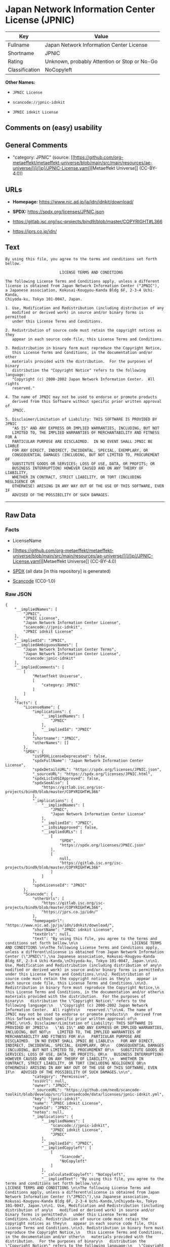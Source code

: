 * Japan Network Information Center License (JPNIC)
| Key            | Value                                        |
|----------------+----------------------------------------------|
| Fullname       | Japan Network Information Center License     |
| Shortname      | JPNIC                                        |
| Rating         | Unknown, probably Attention or Stop or No-Go |
| Classification | NoCopyleft                                   |

*Other Names:*

- =JPNIC License=

- =scancode://jpnic-idnkit=

- =JPNIC idnkit License=

** Comments on (easy) usability

** General Comments

- "category: JPNIC" (source:
  [[https://github.com/org-metaeffekt/metaeffekt-universe/blob/main/src/main/resources/ae-universe/[j]/[jp]/JPNIC-License.yaml][Metaeffekt
  Universe]] (CC-BY-4.0))

** URLs

- *Homepage:* https://www.nic.ad.jp/ja/idn/idnkit/download/

- *SPDX:* https://spdx.org/licenses/JPNIC.json

- https://gitlab.isc.org/isc-projects/bind9/blob/master/COPYRIGHT#L366

- https://jprs.co.jp/idn/

** Text
#+begin_example
  By using this file, you agree to the terms and conditions set forth bellow.

                          LICENSE TERMS AND CONDITIONS 

  The following License Terms and Conditions apply, unless a different
  license is obtained from Japan Network Information Center ("JPNIC"),
  a Japanese association, Kokusai-Kougyou-Kanda Bldg 6F, 2-3-4 Uchi-Kanda,
  Chiyoda-ku, Tokyo 101-0047, Japan.

  1. Use, Modification and Redistribution (including distribution of any
     modified or derived work) in source and/or binary forms is permitted
     under this License Terms and Conditions.

  2. Redistribution of source code must retain the copyright notices as they
     appear in each source code file, this License Terms and Conditions.

  3. Redistribution in binary form must reproduce the Copyright Notice,
     this License Terms and Conditions, in the documentation and/or other
     materials provided with the distribution.  For the purposes of binary
     distribution the "Copyright Notice" refers to the following language:
     "Copyright (c) 2000-2002 Japan Network Information Center.  All rights
     reserved."

  4. The name of JPNIC may not be used to endorse or promote products
     derived from this Software without specific prior written approval of
     JPNIC.

  5. Disclaimer/Limitation of Liability: THIS SOFTWARE IS PROVIDED BY JPNIC
     "AS IS" AND ANY EXPRESS OR IMPLIED WARRANTIES, INCLUDING, BUT NOT
     LIMITED TO, THE IMPLIED WARRANTIES OF MERCHANTABILITY AND FITNESS FOR A
     PARTICULAR PURPOSE ARE DISCLAIMED.  IN NO EVENT SHALL JPNIC BE LIABLE
     FOR ANY DIRECT, INDIRECT, INCIDENTAL, SPECIAL, EXEMPLARY, OR
     CONSEQUENTIAL DAMAGES (INCLUDING, BUT NOT LIMITED TO, PROCUREMENT OF
     SUBSTITUTE GOODS OR SERVICES; LOSS OF USE, DATA, OR PROFITS; OR
     BUSINESS INTERRUPTION) HOWEVER CAUSED AND ON ANY THEORY OF LIABILITY,
     WHETHER IN CONTRACT, STRICT LIABILITY, OR TORT (INCLUDING NEGLIGENCE OR
     OTHERWISE) ARISING IN ANY WAY OUT OF THE USE OF THIS SOFTWARE, EVEN IF
     ADVISED OF THE POSSIBILITY OF SUCH DAMAGES.
#+end_example

--------------

** Raw Data
*** Facts

- LicenseName

- [[https://github.com/org-metaeffekt/metaeffekt-universe/blob/main/src/main/resources/ae-universe/[j]/[jp]/JPNIC-License.yaml][Metaeffekt
  Universe]] (CC-BY-4.0)

- [[https://spdx.org/licenses/JPNIC.html][SPDX]] (all data [in this
  repository] is generated)

- [[https://github.com/nexB/scancode-toolkit/blob/develop/src/licensedcode/data/licenses/jpnic-idnkit.yml][Scancode]]
  (CC0-1.0)

*** Raw JSON
#+begin_example
  {
      "__impliedNames": [
          "JPNIC",
          "JPNIC License",
          "Japan Network Information Center License",
          "scancode://jpnic-idnkit",
          "JPNIC idnkit License"
      ],
      "__impliedId": "JPNIC",
      "__impliedAmbiguousNames": [
          "Japan Network Information Center Terms",
          "Japan Network Information Center License",
          "scancode:jpnic-idnkit"
      ],
      "__impliedComments": [
          [
              "Metaeffekt Universe",
              [
                  "category: JPNIC"
              ]
          ]
      ],
      "facts": {
          "LicenseName": {
              "implications": {
                  "__impliedNames": [
                      "JPNIC"
                  ],
                  "__impliedId": "JPNIC"
              },
              "shortname": "JPNIC",
              "otherNames": []
          },
          "SPDX": {
              "isSPDXLicenseDeprecated": false,
              "spdxFullName": "Japan Network Information Center License",
              "spdxDetailsURL": "https://spdx.org/licenses/JPNIC.json",
              "_sourceURL": "https://spdx.org/licenses/JPNIC.html",
              "spdxLicIsOSIApproved": false,
              "spdxSeeAlso": [
                  "https://gitlab.isc.org/isc-projects/bind9/blob/master/COPYRIGHT#L366"
              ],
              "_implications": {
                  "__impliedNames": [
                      "JPNIC",
                      "Japan Network Information Center License"
                  ],
                  "__impliedId": "JPNIC",
                  "__isOsiApproved": false,
                  "__impliedURLs": [
                      [
                          "SPDX",
                          "https://spdx.org/licenses/JPNIC.json"
                      ],
                      [
                          null,
                          "https://gitlab.isc.org/isc-projects/bind9/blob/master/COPYRIGHT#L366"
                      ]
                  ]
              },
              "spdxLicenseId": "JPNIC"
          },
          "Scancode": {
              "otherUrls": [
                  "https://gitlab.isc.org/isc-projects/bind9/blob/master/COPYRIGHT#L366",
                  "https://jprs.co.jp/idn/"
              ],
              "homepageUrl": "https://www.nic.ad.jp/ja/idn/idnkit/download/",
              "shortName": "JPNIC idnkit License",
              "textUrls": null,
              "text": "By using this file, you agree to the terms and conditions set forth bellow.\n\n                        LICENSE TERMS AND CONDITIONS \n\nThe following License Terms and Conditions apply, unless a different\nlicense is obtained from Japan Network Information Center (\"JPNIC\"),\na Japanese association, Kokusai-Kougyou-Kanda Bldg 6F, 2-3-4 Uchi-Kanda,\nChiyoda-ku, Tokyo 101-0047, Japan.\n\n1. Use, Modification and Redistribution (including distribution of any\n   modified or derived work) in source and/or binary forms is permitted\n   under this License Terms and Conditions.\n\n2. Redistribution of source code must retain the copyright notices as they\n   appear in each source code file, this License Terms and Conditions.\n\n3. Redistribution in binary form must reproduce the Copyright Notice,\n   this License Terms and Conditions, in the documentation and/or other\n   materials provided with the distribution.  For the purposes of binary\n   distribution the \"Copyright Notice\" refers to the following language:\n   \"Copyright (c) 2000-2002 Japan Network Information Center.  All rights\n   reserved.\"\n\n4. The name of JPNIC may not be used to endorse or promote products\n   derived from this Software without specific prior written approval of\n   JPNIC.\n\n5. Disclaimer/Limitation of Liability: THIS SOFTWARE IS PROVIDED BY JPNIC\n   \"AS IS\" AND ANY EXPRESS OR IMPLIED WARRANTIES, INCLUDING, BUT NOT\n   LIMITED TO, THE IMPLIED WARRANTIES OF MERCHANTABILITY AND FITNESS FOR A\n   PARTICULAR PURPOSE ARE DISCLAIMED.  IN NO EVENT SHALL JPNIC BE LIABLE\n   FOR ANY DIRECT, INDIRECT, INCIDENTAL, SPECIAL, EXEMPLARY, OR\n   CONSEQUENTIAL DAMAGES (INCLUDING, BUT NOT LIMITED TO, PROCUREMENT OF\n   SUBSTITUTE GOODS OR SERVICES; LOSS OF USE, DATA, OR PROFITS; OR\n   BUSINESS INTERRUPTION) HOWEVER CAUSED AND ON ANY THEORY OF LIABILITY,\n   WHETHER IN CONTRACT, STRICT LIABILITY, OR TORT (INCLUDING NEGLIGENCE OR\n   OTHERWISE) ARISING IN ANY WAY OUT OF THE USE OF THIS SOFTWARE, EVEN IF\n   ADVISED OF THE POSSIBILITY OF SUCH DAMAGES.\n\n",
              "category": "Permissive",
              "osiUrl": null,
              "owner": "JPNIC",
              "_sourceURL": "https://github.com/nexB/scancode-toolkit/blob/develop/src/licensedcode/data/licenses/jpnic-idnkit.yml",
              "key": "jpnic-idnkit",
              "name": "JPNIC idnkit License",
              "spdxId": "JPNIC",
              "notes": null,
              "_implications": {
                  "__impliedNames": [
                      "scancode://jpnic-idnkit",
                      "JPNIC idnkit License",
                      "JPNIC"
                  ],
                  "__impliedId": "JPNIC",
                  "__impliedCopyleft": [
                      [
                          "Scancode",
                          "NoCopyleft"
                      ]
                  ],
                  "__calculatedCopyleft": "NoCopyleft",
                  "__impliedText": "By using this file, you agree to the terms and conditions set forth bellow.\n\n                        LICENSE TERMS AND CONDITIONS \n\nThe following License Terms and Conditions apply, unless a different\nlicense is obtained from Japan Network Information Center (\"JPNIC\"),\na Japanese association, Kokusai-Kougyou-Kanda Bldg 6F, 2-3-4 Uchi-Kanda,\nChiyoda-ku, Tokyo 101-0047, Japan.\n\n1. Use, Modification and Redistribution (including distribution of any\n   modified or derived work) in source and/or binary forms is permitted\n   under this License Terms and Conditions.\n\n2. Redistribution of source code must retain the copyright notices as they\n   appear in each source code file, this License Terms and Conditions.\n\n3. Redistribution in binary form must reproduce the Copyright Notice,\n   this License Terms and Conditions, in the documentation and/or other\n   materials provided with the distribution.  For the purposes of binary\n   distribution the \"Copyright Notice\" refers to the following language:\n   \"Copyright (c) 2000-2002 Japan Network Information Center.  All rights\n   reserved.\"\n\n4. The name of JPNIC may not be used to endorse or promote products\n   derived from this Software without specific prior written approval of\n   JPNIC.\n\n5. Disclaimer/Limitation of Liability: THIS SOFTWARE IS PROVIDED BY JPNIC\n   \"AS IS\" AND ANY EXPRESS OR IMPLIED WARRANTIES, INCLUDING, BUT NOT\n   LIMITED TO, THE IMPLIED WARRANTIES OF MERCHANTABILITY AND FITNESS FOR A\n   PARTICULAR PURPOSE ARE DISCLAIMED.  IN NO EVENT SHALL JPNIC BE LIABLE\n   FOR ANY DIRECT, INDIRECT, INCIDENTAL, SPECIAL, EXEMPLARY, OR\n   CONSEQUENTIAL DAMAGES (INCLUDING, BUT NOT LIMITED TO, PROCUREMENT OF\n   SUBSTITUTE GOODS OR SERVICES; LOSS OF USE, DATA, OR PROFITS; OR\n   BUSINESS INTERRUPTION) HOWEVER CAUSED AND ON ANY THEORY OF LIABILITY,\n   WHETHER IN CONTRACT, STRICT LIABILITY, OR TORT (INCLUDING NEGLIGENCE OR\n   OTHERWISE) ARISING IN ANY WAY OUT OF THE USE OF THIS SOFTWARE, EVEN IF\n   ADVISED OF THE POSSIBILITY OF SUCH DAMAGES.\n\n",
                  "__impliedURLs": [
                      [
                          "Homepage",
                          "https://www.nic.ad.jp/ja/idn/idnkit/download/"
                      ],
                      [
                          null,
                          "https://gitlab.isc.org/isc-projects/bind9/blob/master/COPYRIGHT#L366"
                      ],
                      [
                          null,
                          "https://jprs.co.jp/idn/"
                      ]
                  ]
              }
          },
          "Metaeffekt Universe": {
              "spdxIdentifier": "JPNIC",
              "shortName": null,
              "category": "JPNIC",
              "alternativeNames": [
                  "Japan Network Information Center Terms",
                  "Japan Network Information Center License"
              ],
              "_sourceURL": "https://github.com/org-metaeffekt/metaeffekt-universe/blob/main/src/main/resources/ae-universe/[j]/[jp]/JPNIC-License.yaml",
              "otherIds": [
                  "scancode:jpnic-idnkit"
              ],
              "canonicalName": "JPNIC License",
              "_implications": {
                  "__impliedNames": [
                      "JPNIC License",
                      "JPNIC"
                  ],
                  "__impliedId": "JPNIC",
                  "__impliedAmbiguousNames": [
                      "Japan Network Information Center Terms",
                      "Japan Network Information Center License",
                      "scancode:jpnic-idnkit"
                  ],
                  "__impliedComments": [
                      [
                          "Metaeffekt Universe",
                          [
                              "category: JPNIC"
                          ]
                      ]
                  ]
              }
          }
      },
      "__impliedCopyleft": [
          [
              "Scancode",
              "NoCopyleft"
          ]
      ],
      "__calculatedCopyleft": "NoCopyleft",
      "__isOsiApproved": false,
      "__impliedText": "By using this file, you agree to the terms and conditions set forth bellow.\n\n                        LICENSE TERMS AND CONDITIONS \n\nThe following License Terms and Conditions apply, unless a different\nlicense is obtained from Japan Network Information Center (\"JPNIC\"),\na Japanese association, Kokusai-Kougyou-Kanda Bldg 6F, 2-3-4 Uchi-Kanda,\nChiyoda-ku, Tokyo 101-0047, Japan.\n\n1. Use, Modification and Redistribution (including distribution of any\n   modified or derived work) in source and/or binary forms is permitted\n   under this License Terms and Conditions.\n\n2. Redistribution of source code must retain the copyright notices as they\n   appear in each source code file, this License Terms and Conditions.\n\n3. Redistribution in binary form must reproduce the Copyright Notice,\n   this License Terms and Conditions, in the documentation and/or other\n   materials provided with the distribution.  For the purposes of binary\n   distribution the \"Copyright Notice\" refers to the following language:\n   \"Copyright (c) 2000-2002 Japan Network Information Center.  All rights\n   reserved.\"\n\n4. The name of JPNIC may not be used to endorse or promote products\n   derived from this Software without specific prior written approval of\n   JPNIC.\n\n5. Disclaimer/Limitation of Liability: THIS SOFTWARE IS PROVIDED BY JPNIC\n   \"AS IS\" AND ANY EXPRESS OR IMPLIED WARRANTIES, INCLUDING, BUT NOT\n   LIMITED TO, THE IMPLIED WARRANTIES OF MERCHANTABILITY AND FITNESS FOR A\n   PARTICULAR PURPOSE ARE DISCLAIMED.  IN NO EVENT SHALL JPNIC BE LIABLE\n   FOR ANY DIRECT, INDIRECT, INCIDENTAL, SPECIAL, EXEMPLARY, OR\n   CONSEQUENTIAL DAMAGES (INCLUDING, BUT NOT LIMITED TO, PROCUREMENT OF\n   SUBSTITUTE GOODS OR SERVICES; LOSS OF USE, DATA, OR PROFITS; OR\n   BUSINESS INTERRUPTION) HOWEVER CAUSED AND ON ANY THEORY OF LIABILITY,\n   WHETHER IN CONTRACT, STRICT LIABILITY, OR TORT (INCLUDING NEGLIGENCE OR\n   OTHERWISE) ARISING IN ANY WAY OUT OF THE USE OF THIS SOFTWARE, EVEN IF\n   ADVISED OF THE POSSIBILITY OF SUCH DAMAGES.\n\n",
      "__impliedURLs": [
          [
              "SPDX",
              "https://spdx.org/licenses/JPNIC.json"
          ],
          [
              null,
              "https://gitlab.isc.org/isc-projects/bind9/blob/master/COPYRIGHT#L366"
          ],
          [
              "Homepage",
              "https://www.nic.ad.jp/ja/idn/idnkit/download/"
          ],
          [
              null,
              "https://jprs.co.jp/idn/"
          ]
      ]
  }
#+end_example

*** Dot Cluster Graph
[[../dot/JPNIC.svg]]
